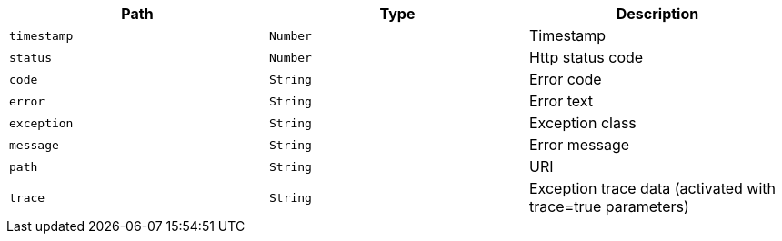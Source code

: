 |===
|Path|Type|Description

|`+timestamp+`
|`+Number+`
|Timestamp

|`+status+`
|`+Number+`
|Http status code

|`+code+`
|`+String+`
|Error code

|`+error+`
|`+String+`
|Error text

|`+exception+`
|`+String+`
|Exception class


|`+message+`
|`+String+`
|Error message

|`+path+`
|`+String+`
|URI


|`+trace+`
|`+String+`
|Exception trace data (activated with trace=true parameters)

|===